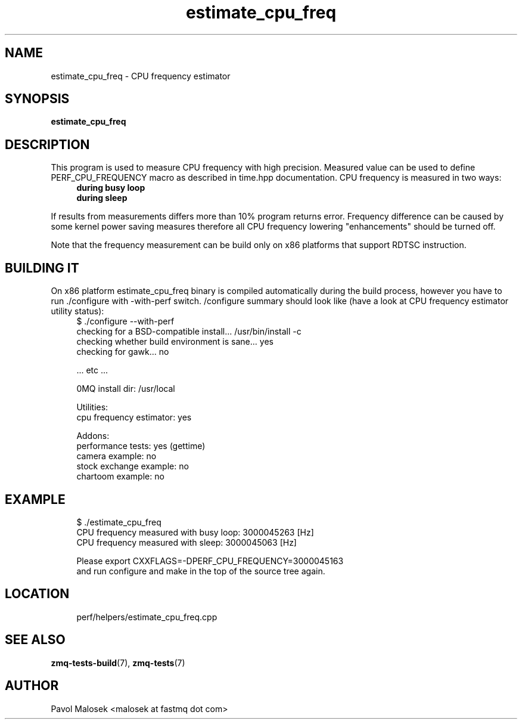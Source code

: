 .TH estimate_cpu_freq 1 "23. march 2009" "(c)2007\-2009 FastMQ Inc." "0MQ User \
Manuals"
.SH NAME
estimate_cpu_freq \- CPU frequency estimator 
.SH SYNOPSIS
.B estimate_cpu_freq
.SH DESCRIPTION
This program is used to measure CPU frequency with high precision. Measured 
value can be used to define PERF_CPU_FREQUENCY macro as described in time.hpp 
documentation. CPU frequency is measured in two ways:
.RS 4
.TP
.B during busy loop 
.TP
.B during sleep 
.RE
.PP
If results from measurements differs more than 10% program returns error. 
Frequency difference can be caused by some kernel power saving measures 
therefore all CPU frequency lowering "enhancements" should be turned off.
.PP
Note that the frequency measurement can be build only on x86 platforms that 
support RDTSC instruction.
.SH BUILDING IT
On x86 platform estimate_cpu_freq binary is compiled automatically during the 
build process, however you have to run ./configure with \-with\-perf switch. 
/configure summary should look like (have a look at CPU frequency estimator 
utility status):
.RS 4
\f(CR
.nf
$ ./configure --with-perf
checking for a BSD-compatible install... /usr/bin/install -c
checking whether build environment is sane... yes
checking for gawk... no

 ... etc ...

0MQ install dir: /usr/local

Utilities:
  cpu frequency estimator: yes

Addons:
  performance tests: yes (gettime)
  camera example: no
  stock exchange example: no
  chartoom example: no
.fi
\fP
.RE
.SH EXAMPLE
.RS 4
\f(CR
.nf
$ ./estimate_cpu_freq
CPU frequency measured with busy loop: 3000045263 [Hz]
CPU frequency measured with sleep: 3000045063 [Hz]

Please export CXXFLAGS=-DPERF_CPU_FREQUENCY=3000045163
and run configure and make in the top of the source tree again.
.fi
\fP
.RE
.SH LOCATION
.RS 4
\f(CR
.nf
perf/helpers/estimate_cpu_freq.cpp
.fi
\fP
.RE
.SH "SEE ALSO"
.BR zmq-tests-build (7), 
.BR zmq-tests (7)
.SH AUTHOR
Pavol Malosek <malosek at fastmq dot com>
